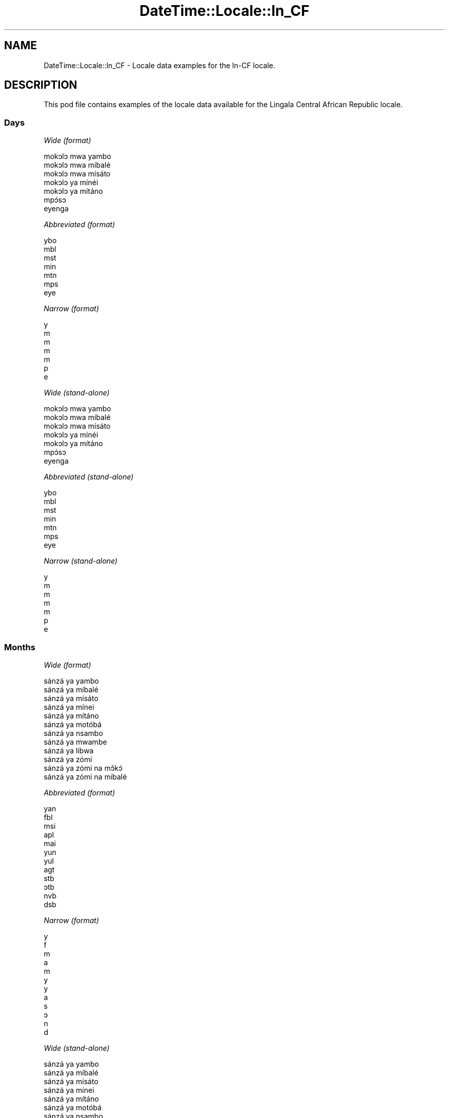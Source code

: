 .\" Automatically generated by Pod::Man 2.22 (Pod::Simple 3.13)
.\"
.\" Standard preamble:
.\" ========================================================================
.de Sp \" Vertical space (when we can't use .PP)
.if t .sp .5v
.if n .sp
..
.de Vb \" Begin verbatim text
.ft CW
.nf
.ne \\$1
..
.de Ve \" End verbatim text
.ft R
.fi
..
.\" Set up some character translations and predefined strings.  \*(-- will
.\" give an unbreakable dash, \*(PI will give pi, \*(L" will give a left
.\" double quote, and \*(R" will give a right double quote.  \*(C+ will
.\" give a nicer C++.  Capital omega is used to do unbreakable dashes and
.\" therefore won't be available.  \*(C` and \*(C' expand to `' in nroff,
.\" nothing in troff, for use with C<>.
.tr \(*W-
.ds C+ C\v'-.1v'\h'-1p'\s-2+\h'-1p'+\s0\v'.1v'\h'-1p'
.ie n \{\
.    ds -- \(*W-
.    ds PI pi
.    if (\n(.H=4u)&(1m=24u) .ds -- \(*W\h'-12u'\(*W\h'-12u'-\" diablo 10 pitch
.    if (\n(.H=4u)&(1m=20u) .ds -- \(*W\h'-12u'\(*W\h'-8u'-\"  diablo 12 pitch
.    ds L" ""
.    ds R" ""
.    ds C` ""
.    ds C' ""
'br\}
.el\{\
.    ds -- \|\(em\|
.    ds PI \(*p
.    ds L" ``
.    ds R" ''
'br\}
.\"
.\" Escape single quotes in literal strings from groff's Unicode transform.
.ie \n(.g .ds Aq \(aq
.el       .ds Aq '
.\"
.\" If the F register is turned on, we'll generate index entries on stderr for
.\" titles (.TH), headers (.SH), subsections (.SS), items (.Ip), and index
.\" entries marked with X<> in POD.  Of course, you'll have to process the
.\" output yourself in some meaningful fashion.
.ie \nF \{\
.    de IX
.    tm Index:\\$1\t\\n%\t"\\$2"
..
.    nr % 0
.    rr F
.\}
.el \{\
.    de IX
..
.\}
.\" ========================================================================
.\"
.IX Title "DateTime::Locale::ln_CF 3"
.TH DateTime::Locale::ln_CF 3 "2016-11-12" "perl v5.10.1" "User Contributed Perl Documentation"
.\" For nroff, turn off justification.  Always turn off hyphenation; it makes
.\" way too many mistakes in technical documents.
.if n .ad l
.nh
.SH "NAME"
DateTime::Locale::ln_CF \- Locale data examples for the ln\-CF locale.
.SH "DESCRIPTION"
.IX Header "DESCRIPTION"
This pod file contains examples of the locale data available for the
Lingala Central African Republic locale.
.SS "Days"
.IX Subsection "Days"
\fIWide (format)\fR
.IX Subsection "Wide (format)"
.PP
.Vb 7
\&  mokɔlɔ mwa yambo
\&  mokɔlɔ mwa míbalé
\&  mokɔlɔ mwa mísáto
\&  mokɔlɔ ya mínéi
\&  mokɔlɔ ya mítáno
\&  mpɔ́sɔ
\&  eyenga
.Ve
.PP
\fIAbbreviated (format)\fR
.IX Subsection "Abbreviated (format)"
.PP
.Vb 7
\&  ybo
\&  mbl
\&  mst
\&  min
\&  mtn
\&  mps
\&  eye
.Ve
.PP
\fINarrow (format)\fR
.IX Subsection "Narrow (format)"
.PP
.Vb 7
\&  y
\&  m
\&  m
\&  m
\&  m
\&  p
\&  e
.Ve
.PP
\fIWide (stand-alone)\fR
.IX Subsection "Wide (stand-alone)"
.PP
.Vb 7
\&  mokɔlɔ mwa yambo
\&  mokɔlɔ mwa míbalé
\&  mokɔlɔ mwa mísáto
\&  mokɔlɔ ya mínéi
\&  mokɔlɔ ya mítáno
\&  mpɔ́sɔ
\&  eyenga
.Ve
.PP
\fIAbbreviated (stand-alone)\fR
.IX Subsection "Abbreviated (stand-alone)"
.PP
.Vb 7
\&  ybo
\&  mbl
\&  mst
\&  min
\&  mtn
\&  mps
\&  eye
.Ve
.PP
\fINarrow (stand-alone)\fR
.IX Subsection "Narrow (stand-alone)"
.PP
.Vb 7
\&  y
\&  m
\&  m
\&  m
\&  m
\&  p
\&  e
.Ve
.SS "Months"
.IX Subsection "Months"
\fIWide (format)\fR
.IX Subsection "Wide (format)"
.PP
.Vb 12
\&  sánzá ya yambo
\&  sánzá ya míbalé
\&  sánzá ya mísáto
\&  sánzá ya mínei
\&  sánzá ya mítáno
\&  sánzá ya motóbá
\&  sánzá ya nsambo
\&  sánzá ya mwambe
\&  sánzá ya libwa
\&  sánzá ya zómi
\&  sánzá ya zómi na mɔ̌kɔ́
\&  sánzá ya zómi na míbalé
.Ve
.PP
\fIAbbreviated (format)\fR
.IX Subsection "Abbreviated (format)"
.PP
.Vb 12
\&  yan
\&  fbl
\&  msi
\&  apl
\&  mai
\&  yun
\&  yul
\&  agt
\&  stb
\&  ɔtb
\&  nvb
\&  dsb
.Ve
.PP
\fINarrow (format)\fR
.IX Subsection "Narrow (format)"
.PP
.Vb 12
\&  y
\&  f
\&  m
\&  a
\&  m
\&  y
\&  y
\&  a
\&  s
\&  ɔ
\&  n
\&  d
.Ve
.PP
\fIWide (stand-alone)\fR
.IX Subsection "Wide (stand-alone)"
.PP
.Vb 12
\&  sánzá ya yambo
\&  sánzá ya míbalé
\&  sánzá ya mísáto
\&  sánzá ya mínei
\&  sánzá ya mítáno
\&  sánzá ya motóbá
\&  sánzá ya nsambo
\&  sánzá ya mwambe
\&  sánzá ya libwa
\&  sánzá ya zómi
\&  sánzá ya zómi na mɔ̌kɔ́
\&  sánzá ya zómi na míbalé
.Ve
.PP
\fIAbbreviated (stand-alone)\fR
.IX Subsection "Abbreviated (stand-alone)"
.PP
.Vb 12
\&  yan
\&  fbl
\&  msi
\&  apl
\&  mai
\&  yun
\&  yul
\&  agt
\&  stb
\&  ɔtb
\&  nvb
\&  dsb
.Ve
.PP
\fINarrow (stand-alone)\fR
.IX Subsection "Narrow (stand-alone)"
.PP
.Vb 12
\&  y
\&  f
\&  m
\&  a
\&  m
\&  y
\&  y
\&  a
\&  s
\&  ɔ
\&  n
\&  d
.Ve
.SS "Quarters"
.IX Subsection "Quarters"
\fIWide (format)\fR
.IX Subsection "Wide (format)"
.PP
.Vb 4
\&  sánzá mísáto ya yambo
\&  sánzá mísáto ya míbalé
\&  sánzá mísáto ya mísáto
\&  sánzá mísáto ya mínei
.Ve
.PP
\fIAbbreviated (format)\fR
.IX Subsection "Abbreviated (format)"
.PP
.Vb 4
\&  SM1
\&  SM2
\&  SM3
\&  SM4
.Ve
.PP
\fINarrow (format)\fR
.IX Subsection "Narrow (format)"
.PP
.Vb 4
\&  1
\&  2
\&  3
\&  4
.Ve
.PP
\fIWide (stand-alone)\fR
.IX Subsection "Wide (stand-alone)"
.PP
.Vb 4
\&  sánzá mísáto ya yambo
\&  sánzá mísáto ya míbalé
\&  sánzá mísáto ya mísáto
\&  sánzá mísáto ya mínei
.Ve
.PP
\fIAbbreviated (stand-alone)\fR
.IX Subsection "Abbreviated (stand-alone)"
.PP
.Vb 4
\&  SM1
\&  SM2
\&  SM3
\&  SM4
.Ve
.PP
\fINarrow (stand-alone)\fR
.IX Subsection "Narrow (stand-alone)"
.PP
.Vb 4
\&  1
\&  2
\&  3
\&  4
.Ve
.SS "Eras"
.IX Subsection "Eras"
\fIWide (format)\fR
.IX Subsection "Wide (format)"
.PP
.Vb 2
\&  Yambo ya Yézu Krís
\&  Nsima ya Yézu Krís
.Ve
.PP
\fIAbbreviated (format)\fR
.IX Subsection "Abbreviated (format)"
.PP
.Vb 2
\&  libóso ya
\&  nsima ya Y
.Ve
.PP
\fINarrow (format)\fR
.IX Subsection "Narrow (format)"
.PP
.Vb 2
\&  libóso ya
\&  nsima ya Y
.Ve
.SS "Date Formats"
.IX Subsection "Date Formats"
\fIFull\fR
.IX Subsection "Full"
.PP
.Vb 3
\&   2008\-02\-05T18:30:30 = mokɔlɔ mwa míbalé 5 sánzá ya míbalé 2008
\&   1995\-12\-22T09:05:02 = mokɔlɔ ya mítáno 22 sánzá ya zómi na míbalé 1995
\&  \-0010\-09\-15T04:44:23 = mpɔ́sɔ 15 sánzá ya libwa \-10
.Ve
.PP
\fILong\fR
.IX Subsection "Long"
.PP
.Vb 3
\&   2008\-02\-05T18:30:30 = 5 sánzá ya míbalé 2008
\&   1995\-12\-22T09:05:02 = 22 sánzá ya zómi na míbalé 1995
\&  \-0010\-09\-15T04:44:23 = 15 sánzá ya libwa \-10
.Ve
.PP
\fIMedium\fR
.IX Subsection "Medium"
.PP
.Vb 3
\&   2008\-02\-05T18:30:30 = 5 fbl 2008
\&   1995\-12\-22T09:05:02 = 22 dsb 1995
\&  \-0010\-09\-15T04:44:23 = 15 stb \-10
.Ve
.PP
\fIShort\fR
.IX Subsection "Short"
.PP
.Vb 3
\&   2008\-02\-05T18:30:30 = 5/2/2008
\&   1995\-12\-22T09:05:02 = 22/12/1995
\&  \-0010\-09\-15T04:44:23 = 15/9/\-10
.Ve
.SS "Time Formats"
.IX Subsection "Time Formats"
\fIFull\fR
.IX Subsection "Full"
.PP
.Vb 3
\&   2008\-02\-05T18:30:30 = 18:30:30 UTC
\&   1995\-12\-22T09:05:02 = 09:05:02 UTC
\&  \-0010\-09\-15T04:44:23 = 04:44:23 UTC
.Ve
.PP
\fILong\fR
.IX Subsection "Long"
.PP
.Vb 3
\&   2008\-02\-05T18:30:30 = 18:30:30 UTC
\&   1995\-12\-22T09:05:02 = 09:05:02 UTC
\&  \-0010\-09\-15T04:44:23 = 04:44:23 UTC
.Ve
.PP
\fIMedium\fR
.IX Subsection "Medium"
.PP
.Vb 3
\&   2008\-02\-05T18:30:30 = 18:30:30
\&   1995\-12\-22T09:05:02 = 09:05:02
\&  \-0010\-09\-15T04:44:23 = 04:44:23
.Ve
.PP
\fIShort\fR
.IX Subsection "Short"
.PP
.Vb 3
\&   2008\-02\-05T18:30:30 = 18:30
\&   1995\-12\-22T09:05:02 = 09:05
\&  \-0010\-09\-15T04:44:23 = 04:44
.Ve
.SS "Datetime Formats"
.IX Subsection "Datetime Formats"
\fIFull\fR
.IX Subsection "Full"
.PP
.Vb 3
\&   2008\-02\-05T18:30:30 = mokɔlɔ mwa míbalé 5 sánzá ya míbalé 2008 18:30:30 UTC
\&   1995\-12\-22T09:05:02 = mokɔlɔ ya mítáno 22 sánzá ya zómi na míbalé 1995 09:05:02 UTC
\&  \-0010\-09\-15T04:44:23 = mpɔ́sɔ 15 sánzá ya libwa \-10 04:44:23 UTC
.Ve
.PP
\fILong\fR
.IX Subsection "Long"
.PP
.Vb 3
\&   2008\-02\-05T18:30:30 = 5 sánzá ya míbalé 2008 18:30:30 UTC
\&   1995\-12\-22T09:05:02 = 22 sánzá ya zómi na míbalé 1995 09:05:02 UTC
\&  \-0010\-09\-15T04:44:23 = 15 sánzá ya libwa \-10 04:44:23 UTC
.Ve
.PP
\fIMedium\fR
.IX Subsection "Medium"
.PP
.Vb 3
\&   2008\-02\-05T18:30:30 = 5 fbl 2008 18:30:30
\&   1995\-12\-22T09:05:02 = 22 dsb 1995 09:05:02
\&  \-0010\-09\-15T04:44:23 = 15 stb \-10 04:44:23
.Ve
.PP
\fIShort\fR
.IX Subsection "Short"
.PP
.Vb 3
\&   2008\-02\-05T18:30:30 = 5/2/2008 18:30
\&   1995\-12\-22T09:05:02 = 22/12/1995 09:05
\&  \-0010\-09\-15T04:44:23 = 15/9/\-10 04:44
.Ve
.SS "Available Formats"
.IX Subsection "Available Formats"
\fIE (ccc)\fR
.IX Subsection "E (ccc)"
.PP
.Vb 3
\&   2008\-02\-05T18:30:30 = mbl
\&   1995\-12\-22T09:05:02 = mtn
\&  \-0010\-09\-15T04:44:23 = mps
.Ve
.PP
\fIEHm (E HH:mm)\fR
.IX Subsection "EHm (E HH:mm)"
.PP
.Vb 3
\&   2008\-02\-05T18:30:30 = mbl 18:30
\&   1995\-12\-22T09:05:02 = mtn 09:05
\&  \-0010\-09\-15T04:44:23 = mps 04:44
.Ve
.PP
\fIEHms (E HH:mm:ss)\fR
.IX Subsection "EHms (E HH:mm:ss)"
.PP
.Vb 3
\&   2008\-02\-05T18:30:30 = mbl 18:30:30
\&   1995\-12\-22T09:05:02 = mtn 09:05:02
\&  \-0010\-09\-15T04:44:23 = mps 04:44:23
.Ve
.PP
\fIEd (E d)\fR
.IX Subsection "Ed (E d)"
.PP
.Vb 3
\&   2008\-02\-05T18:30:30 = mbl 5
\&   1995\-12\-22T09:05:02 = mtn 22
\&  \-0010\-09\-15T04:44:23 = mps 15
.Ve
.PP
\fIEhm (E h:mm a)\fR
.IX Subsection "Ehm (E h:mm a)"
.PP
.Vb 3
\&   2008\-02\-05T18:30:30 = mbl 6:30 mpókwa
\&   1995\-12\-22T09:05:02 = mtn 9:05 ntɔ́ngɔ́
\&  \-0010\-09\-15T04:44:23 = mps 4:44 ntɔ́ngɔ́
.Ve
.PP
\fIEhms (E h:mm:ss a)\fR
.IX Subsection "Ehms (E h:mm:ss a)"
.PP
.Vb 3
\&   2008\-02\-05T18:30:30 = mbl 6:30:30 mpókwa
\&   1995\-12\-22T09:05:02 = mtn 9:05:02 ntɔ́ngɔ́
\&  \-0010\-09\-15T04:44:23 = mps 4:44:23 ntɔ́ngɔ́
.Ve
.PP
\fIGy (G y)\fR
.IX Subsection "Gy (G y)"
.PP
.Vb 3
\&   2008\-02\-05T18:30:30 = nsima ya Y 2008
\&   1995\-12\-22T09:05:02 = nsima ya Y 1995
\&  \-0010\-09\-15T04:44:23 = libóso ya \-10
.Ve
.PP
\fIGyMMM (G y \s-1MMM\s0)\fR
.IX Subsection "GyMMM (G y MMM)"
.PP
.Vb 3
\&   2008\-02\-05T18:30:30 = nsima ya Y 2008 fbl
\&   1995\-12\-22T09:05:02 = nsima ya Y 1995 dsb
\&  \-0010\-09\-15T04:44:23 = libóso ya \-10 stb
.Ve
.PP
\fIGyMMMEd (G y \s-1MMM\s0 d, E)\fR
.IX Subsection "GyMMMEd (G y MMM d, E)"
.PP
.Vb 3
\&   2008\-02\-05T18:30:30 = nsima ya Y 2008 fbl 5, mbl
\&   1995\-12\-22T09:05:02 = nsima ya Y 1995 dsb 22, mtn
\&  \-0010\-09\-15T04:44:23 = libóso ya \-10 stb 15, mps
.Ve
.PP
\fIGyMMMd (G y \s-1MMM\s0 d)\fR
.IX Subsection "GyMMMd (G y MMM d)"
.PP
.Vb 3
\&   2008\-02\-05T18:30:30 = nsima ya Y 2008 fbl 5
\&   1995\-12\-22T09:05:02 = nsima ya Y 1995 dsb 22
\&  \-0010\-09\-15T04:44:23 = libóso ya \-10 stb 15
.Ve
.PP
\fIH (\s-1HH\s0)\fR
.IX Subsection "H (HH)"
.PP
.Vb 3
\&   2008\-02\-05T18:30:30 = 18
\&   1995\-12\-22T09:05:02 = 09
\&  \-0010\-09\-15T04:44:23 = 04
.Ve
.PP
\fIHm (HH:mm)\fR
.IX Subsection "Hm (HH:mm)"
.PP
.Vb 3
\&   2008\-02\-05T18:30:30 = 18:30
\&   1995\-12\-22T09:05:02 = 09:05
\&  \-0010\-09\-15T04:44:23 = 04:44
.Ve
.PP
\fIHms (HH:mm:ss)\fR
.IX Subsection "Hms (HH:mm:ss)"
.PP
.Vb 3
\&   2008\-02\-05T18:30:30 = 18:30:30
\&   1995\-12\-22T09:05:02 = 09:05:02
\&  \-0010\-09\-15T04:44:23 = 04:44:23
.Ve
.PP
\fIHmsv (HH:mm:ss v)\fR
.IX Subsection "Hmsv (HH:mm:ss v)"
.PP
.Vb 3
\&   2008\-02\-05T18:30:30 = 18:30:30 UTC
\&   1995\-12\-22T09:05:02 = 09:05:02 UTC
\&  \-0010\-09\-15T04:44:23 = 04:44:23 UTC
.Ve
.PP
\fIHmv (HH:mm v)\fR
.IX Subsection "Hmv (HH:mm v)"
.PP
.Vb 3
\&   2008\-02\-05T18:30:30 = 18:30 UTC
\&   1995\-12\-22T09:05:02 = 09:05 UTC
\&  \-0010\-09\-15T04:44:23 = 04:44 UTC
.Ve
.PP
\fIM (L)\fR
.IX Subsection "M (L)"
.PP
.Vb 3
\&   2008\-02\-05T18:30:30 = 2
\&   1995\-12\-22T09:05:02 = 12
\&  \-0010\-09\-15T04:44:23 = 9
.Ve
.PP
\fIMEd (E d/M)\fR
.IX Subsection "MEd (E d/M)"
.PP
.Vb 3
\&   2008\-02\-05T18:30:30 = mbl 5/2
\&   1995\-12\-22T09:05:02 = mtn 22/12
\&  \-0010\-09\-15T04:44:23 = mps 15/9
.Ve
.PP
\fI\s-1MMM\s0 (\s-1LLL\s0)\fR
.IX Subsection "MMM (LLL)"
.PP
.Vb 3
\&   2008\-02\-05T18:30:30 = fbl
\&   1995\-12\-22T09:05:02 = dsb
\&  \-0010\-09\-15T04:44:23 = stb
.Ve
.PP
\fIMMMEd (E d \s-1MMM\s0)\fR
.IX Subsection "MMMEd (E d MMM)"
.PP
.Vb 3
\&   2008\-02\-05T18:30:30 = mbl 5 fbl
\&   1995\-12\-22T09:05:02 = mtn 22 dsb
\&  \-0010\-09\-15T04:44:23 = mps 15 stb
.Ve
.PP
\fI\s-1MMMMW\s0 ('week' W 'of' \s-1MMM\s0)\fR
.IX Subsection "MMMMW ('week' W 'of' MMM)"
.PP
.Vb 3
\&   2008\-02\-05T18:30:30 = week 1 of fbl
\&   1995\-12\-22T09:05:02 = week 3 of dsb
\&  \-0010\-09\-15T04:44:23 = week 2 of stb
.Ve
.PP
\fIMMMMd (\s-1MMMM\s0 d)\fR
.IX Subsection "MMMMd (MMMM d)"
.PP
.Vb 3
\&   2008\-02\-05T18:30:30 = sánzá ya míbalé 5
\&   1995\-12\-22T09:05:02 = sánzá ya zómi na míbalé 22
\&  \-0010\-09\-15T04:44:23 = sánzá ya libwa 15
.Ve
.PP
\fIMMMd (d \s-1MMM\s0)\fR
.IX Subsection "MMMd (d MMM)"
.PP
.Vb 3
\&   2008\-02\-05T18:30:30 = 5 fbl
\&   1995\-12\-22T09:05:02 = 22 dsb
\&  \-0010\-09\-15T04:44:23 = 15 stb
.Ve
.PP
\fIMd (d/M)\fR
.IX Subsection "Md (d/M)"
.PP
.Vb 3
\&   2008\-02\-05T18:30:30 = 5/2
\&   1995\-12\-22T09:05:02 = 22/12
\&  \-0010\-09\-15T04:44:23 = 15/9
.Ve
.PP
\fId (d)\fR
.IX Subsection "d (d)"
.PP
.Vb 3
\&   2008\-02\-05T18:30:30 = 5
\&   1995\-12\-22T09:05:02 = 22
\&  \-0010\-09\-15T04:44:23 = 15
.Ve
.PP
\fIh (h a)\fR
.IX Subsection "h (h a)"
.PP
.Vb 3
\&   2008\-02\-05T18:30:30 = 6 mpókwa
\&   1995\-12\-22T09:05:02 = 9 ntɔ́ngɔ́
\&  \-0010\-09\-15T04:44:23 = 4 ntɔ́ngɔ́
.Ve
.PP
\fIhm (h:mm a)\fR
.IX Subsection "hm (h:mm a)"
.PP
.Vb 3
\&   2008\-02\-05T18:30:30 = 6:30 mpókwa
\&   1995\-12\-22T09:05:02 = 9:05 ntɔ́ngɔ́
\&  \-0010\-09\-15T04:44:23 = 4:44 ntɔ́ngɔ́
.Ve
.PP
\fIhms (h:mm:ss a)\fR
.IX Subsection "hms (h:mm:ss a)"
.PP
.Vb 3
\&   2008\-02\-05T18:30:30 = 6:30:30 mpókwa
\&   1995\-12\-22T09:05:02 = 9:05:02 ntɔ́ngɔ́
\&  \-0010\-09\-15T04:44:23 = 4:44:23 ntɔ́ngɔ́
.Ve
.PP
\fIhmsv (h:mm:ss a v)\fR
.IX Subsection "hmsv (h:mm:ss a v)"
.PP
.Vb 3
\&   2008\-02\-05T18:30:30 = 6:30:30 mpókwa UTC
\&   1995\-12\-22T09:05:02 = 9:05:02 ntɔ́ngɔ́ UTC
\&  \-0010\-09\-15T04:44:23 = 4:44:23 ntɔ́ngɔ́ UTC
.Ve
.PP
\fIhmv (h:mm a v)\fR
.IX Subsection "hmv (h:mm a v)"
.PP
.Vb 3
\&   2008\-02\-05T18:30:30 = 6:30 mpókwa UTC
\&   1995\-12\-22T09:05:02 = 9:05 ntɔ́ngɔ́ UTC
\&  \-0010\-09\-15T04:44:23 = 4:44 ntɔ́ngɔ́ UTC
.Ve
.PP
\fIms (m:ss)\fR
.IX Subsection "ms (m:ss)"
.PP
.Vb 3
\&   2008\-02\-05T18:30:30 = 30:30
\&   1995\-12\-22T09:05:02 = 5:02
\&  \-0010\-09\-15T04:44:23 = 44:23
.Ve
.PP
\fIy (y)\fR
.IX Subsection "y (y)"
.PP
.Vb 3
\&   2008\-02\-05T18:30:30 = 2008
\&   1995\-12\-22T09:05:02 = 1995
\&  \-0010\-09\-15T04:44:23 = \-10
.Ve
.PP
\fIyM (M/y)\fR
.IX Subsection "yM (M/y)"
.PP
.Vb 3
\&   2008\-02\-05T18:30:30 = 2/2008
\&   1995\-12\-22T09:05:02 = 12/1995
\&  \-0010\-09\-15T04:44:23 = 9/\-10
.Ve
.PP
\fIyMEd (E d/M/y)\fR
.IX Subsection "yMEd (E d/M/y)"
.PP
.Vb 3
\&   2008\-02\-05T18:30:30 = mbl 5/2/2008
\&   1995\-12\-22T09:05:02 = mtn 22/12/1995
\&  \-0010\-09\-15T04:44:23 = mps 15/9/\-10
.Ve
.PP
\fIyMMM (\s-1MMM\s0 y)\fR
.IX Subsection "yMMM (MMM y)"
.PP
.Vb 3
\&   2008\-02\-05T18:30:30 = fbl 2008
\&   1995\-12\-22T09:05:02 = dsb 1995
\&  \-0010\-09\-15T04:44:23 = stb \-10
.Ve
.PP
\fIyMMMEd (E d \s-1MMM\s0 y)\fR
.IX Subsection "yMMMEd (E d MMM y)"
.PP
.Vb 3
\&   2008\-02\-05T18:30:30 = mbl 5 fbl 2008
\&   1995\-12\-22T09:05:02 = mtn 22 dsb 1995
\&  \-0010\-09\-15T04:44:23 = mps 15 stb \-10
.Ve
.PP
\fIyMMMM (y \s-1MMMM\s0)\fR
.IX Subsection "yMMMM (y MMMM)"
.PP
.Vb 3
\&   2008\-02\-05T18:30:30 = 2008 sánzá ya míbalé
\&   1995\-12\-22T09:05:02 = 1995 sánzá ya zómi na míbalé
\&  \-0010\-09\-15T04:44:23 = \-10 sánzá ya libwa
.Ve
.PP
\fIyMMMd (d \s-1MMM\s0 y)\fR
.IX Subsection "yMMMd (d MMM y)"
.PP
.Vb 3
\&   2008\-02\-05T18:30:30 = 5 fbl 2008
\&   1995\-12\-22T09:05:02 = 22 dsb 1995
\&  \-0010\-09\-15T04:44:23 = 15 stb \-10
.Ve
.PP
\fIyMd (d/M/y)\fR
.IX Subsection "yMd (d/M/y)"
.PP
.Vb 3
\&   2008\-02\-05T18:30:30 = 5/2/2008
\&   1995\-12\-22T09:05:02 = 22/12/1995
\&  \-0010\-09\-15T04:44:23 = 15/9/\-10
.Ve
.PP
\fIyQQQ (\s-1QQQ\s0 y)\fR
.IX Subsection "yQQQ (QQQ y)"
.PP
.Vb 3
\&   2008\-02\-05T18:30:30 = SM1 2008
\&   1995\-12\-22T09:05:02 = SM4 1995
\&  \-0010\-09\-15T04:44:23 = SM3 \-10
.Ve
.PP
\fIyQQQQ (\s-1QQQQ\s0 y)\fR
.IX Subsection "yQQQQ (QQQQ y)"
.PP
.Vb 3
\&   2008\-02\-05T18:30:30 = sánzá mísáto ya yambo 2008
\&   1995\-12\-22T09:05:02 = sánzá mísáto ya mínei 1995
\&  \-0010\-09\-15T04:44:23 = sánzá mísáto ya mísáto \-10
.Ve
.PP
\fIyw ('week' w 'of' y)\fR
.IX Subsection "yw ('week' w 'of' y)"
.PP
.Vb 3
\&   2008\-02\-05T18:30:30 = week 6 of 2008
\&   1995\-12\-22T09:05:02 = week 51 of 1995
\&  \-0010\-09\-15T04:44:23 = week 37 of \-10
.Ve
.SS "Miscellaneous"
.IX Subsection "Miscellaneous"
\fIPrefers 24 hour time?\fR
.IX Subsection "Prefers 24 hour time?"
.PP
Yes
.PP
\fILocal first day of the week\fR
.IX Subsection "Local first day of the week"
.PP
1 (mokɔlɔ mwa yambo)
.SH "SUPPORT"
.IX Header "SUPPORT"
See DateTime::Locale.
